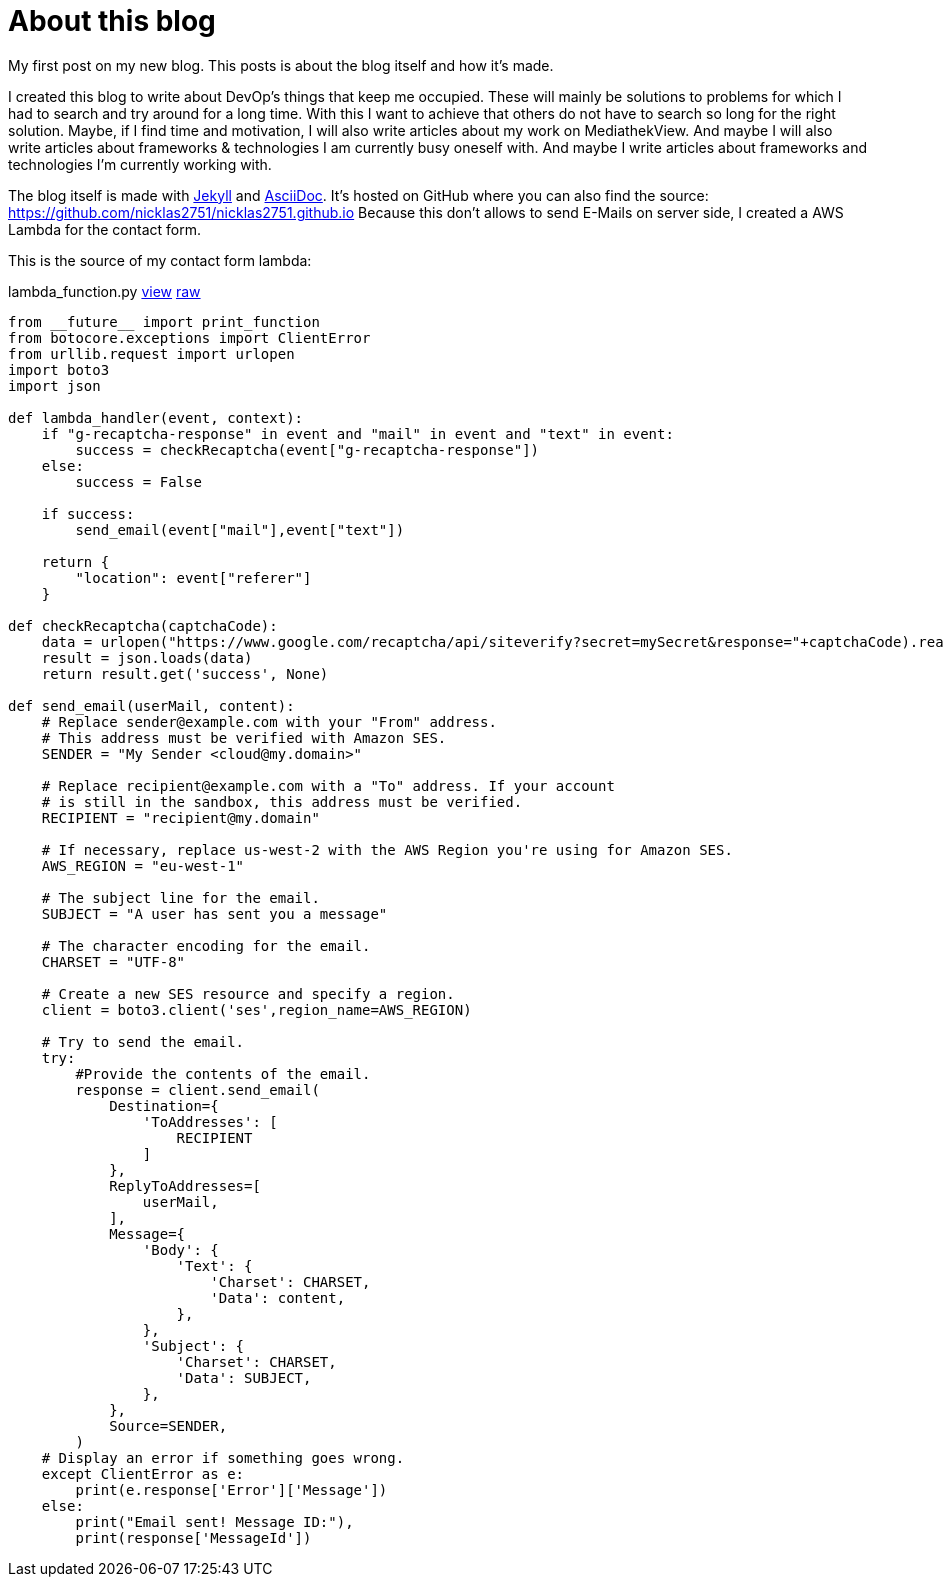 = About this blog
:page-layout: post
:page-date: 2020-07-31 20:15:00 +0200
:page-tags: [general,aws,lambda]
:page-liquid:

My first post on my new blog. This posts is about the blog itself and how it's made.

I created this blog to write about DevOp's things that keep me occupied. These will mainly be solutions to problems for which I had to search and try around for a long time. With this I want to achieve that others do not have to search so long for the right solution. Maybe, if I find time and motivation, I will also write articles about my work on MediathekView. And maybe I will also write articles about frameworks & technologies I am currently busy oneself with. And maybe I write articles about frameworks and technologies I'm currently working with.

The blog itself is made with https://jekyllrb.com/[Jekyll] and https://github.com/asciidoctor/jekyll-asciidoc[AsciiDoc]. It's hosted on GitHub where you can also find the source: https://github.com/nicklas2751/nicklas2751.github.io Because this don't allows to send E-Mails on server side, I created a AWS Lambda for the contact form.

This is the source of my contact form lambda:

.lambda_function.py https://github.com/Nicklas2751/contact-form-lambda/blob/c62f03067c52fdb085262a6f60b90fc3d0d1410e/lambda_function.py[view,window=_blank] https://raw.githubusercontent.com/Nicklas2751/contact-form-lambda/c62f03067c52fdb085262a6f60b90fc3d0d1410e/lambda_function.py[raw,window=_blank]
[source,python,linenums]
----
from __future__ import print_function
from botocore.exceptions import ClientError
from urllib.request import urlopen
import boto3
import json

def lambda_handler(event, context):
    if "g-recaptcha-response" in event and "mail" in event and "text" in event:
        success = checkRecaptcha(event["g-recaptcha-response"])
    else:
        success = False

    if success:
        send_email(event["mail"],event["text"])
    
    return {
        "location": event["referer"]
    }

def checkRecaptcha(captchaCode):
    data = urlopen("https://www.google.com/recaptcha/api/siteverify?secret=mySecret&response="+captchaCode).read()
    result = json.loads(data)
    return result.get('success', None)

def send_email(userMail, content):
    # Replace sender@example.com with your "From" address.
    # This address must be verified with Amazon SES.
    SENDER = "My Sender <cloud@my.domain>"

    # Replace recipient@example.com with a "To" address. If your account 
    # is still in the sandbox, this address must be verified.
    RECIPIENT = "recipient@my.domain"
    
    # If necessary, replace us-west-2 with the AWS Region you're using for Amazon SES.
    AWS_REGION = "eu-west-1"
    
    # The subject line for the email.
    SUBJECT = "A user has sent you a message"
    
    # The character encoding for the email.
    CHARSET = "UTF-8"
    
    # Create a new SES resource and specify a region.
    client = boto3.client('ses',region_name=AWS_REGION)
    
    # Try to send the email.
    try:
        #Provide the contents of the email.
        response = client.send_email(
            Destination={
                'ToAddresses': [
                    RECIPIENT
                ]
            },
            ReplyToAddresses=[
                userMail,
            ],
            Message={
                'Body': {
                    'Text': {
                        'Charset': CHARSET,
                        'Data': content,
                    },
                },
                'Subject': {
                    'Charset': CHARSET,
                    'Data': SUBJECT,
                },
            },
            Source=SENDER,
        )
    # Display an error if something goes wrong.	
    except ClientError as e:
        print(e.response['Error']['Message'])
    else:
        print("Email sent! Message ID:"),
        print(response['MessageId'])
----